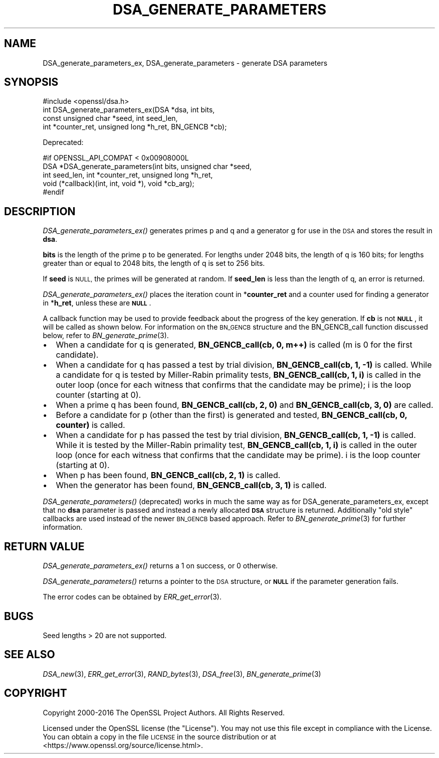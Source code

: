 .\" Automatically generated by Pod::Man 2.27 (Pod::Simple 3.28)
.\"
.\" Standard preamble:
.\" ========================================================================
.de Sp \" Vertical space (when we can't use .PP)
.if t .sp .5v
.if n .sp
..
.de Vb \" Begin verbatim text
.ft CW
.nf
.ne \\$1
..
.de Ve \" End verbatim text
.ft R
.fi
..
.\" Set up some character translations and predefined strings.  \*(-- will
.\" give an unbreakable dash, \*(PI will give pi, \*(L" will give a left
.\" double quote, and \*(R" will give a right double quote.  \*(C+ will
.\" give a nicer C++.  Capital omega is used to do unbreakable dashes and
.\" therefore won't be available.  \*(C` and \*(C' expand to `' in nroff,
.\" nothing in troff, for use with C<>.
.tr \(*W-
.ds C+ C\v'-.1v'\h'-1p'\s-2+\h'-1p'+\s0\v'.1v'\h'-1p'
.ie n \{\
.    ds -- \(*W-
.    ds PI pi
.    if (\n(.H=4u)&(1m=24u) .ds -- \(*W\h'-12u'\(*W\h'-12u'-\" diablo 10 pitch
.    if (\n(.H=4u)&(1m=20u) .ds -- \(*W\h'-12u'\(*W\h'-8u'-\"  diablo 12 pitch
.    ds L" ""
.    ds R" ""
.    ds C` ""
.    ds C' ""
'br\}
.el\{\
.    ds -- \|\(em\|
.    ds PI \(*p
.    ds L" ``
.    ds R" ''
.    ds C`
.    ds C'
'br\}
.\"
.\" Escape single quotes in literal strings from groff's Unicode transform.
.ie \n(.g .ds Aq \(aq
.el       .ds Aq '
.\"
.\" If the F register is turned on, we'll generate index entries on stderr for
.\" titles (.TH), headers (.SH), subsections (.SS), items (.Ip), and index
.\" entries marked with X<> in POD.  Of course, you'll have to process the
.\" output yourself in some meaningful fashion.
.\"
.\" Avoid warning from groff about undefined register 'F'.
.de IX
..
.nr rF 0
.if \n(.g .if rF .nr rF 1
.if (\n(rF:(\n(.g==0)) \{
.    if \nF \{
.        de IX
.        tm Index:\\$1\t\\n%\t"\\$2"
..
.        if !\nF==2 \{
.            nr % 0
.            nr F 2
.        \}
.    \}
.\}
.rr rF
.\"
.\" Accent mark definitions (@(#)ms.acc 1.5 88/02/08 SMI; from UCB 4.2).
.\" Fear.  Run.  Save yourself.  No user-serviceable parts.
.    \" fudge factors for nroff and troff
.if n \{\
.    ds #H 0
.    ds #V .8m
.    ds #F .3m
.    ds #[ \f1
.    ds #] \fP
.\}
.if t \{\
.    ds #H ((1u-(\\\\n(.fu%2u))*.13m)
.    ds #V .6m
.    ds #F 0
.    ds #[ \&
.    ds #] \&
.\}
.    \" simple accents for nroff and troff
.if n \{\
.    ds ' \&
.    ds ` \&
.    ds ^ \&
.    ds , \&
.    ds ~ ~
.    ds /
.\}
.if t \{\
.    ds ' \\k:\h'-(\\n(.wu*8/10-\*(#H)'\'\h"|\\n:u"
.    ds ` \\k:\h'-(\\n(.wu*8/10-\*(#H)'\`\h'|\\n:u'
.    ds ^ \\k:\h'-(\\n(.wu*10/11-\*(#H)'^\h'|\\n:u'
.    ds , \\k:\h'-(\\n(.wu*8/10)',\h'|\\n:u'
.    ds ~ \\k:\h'-(\\n(.wu-\*(#H-.1m)'~\h'|\\n:u'
.    ds / \\k:\h'-(\\n(.wu*8/10-\*(#H)'\z\(sl\h'|\\n:u'
.\}
.    \" troff and (daisy-wheel) nroff accents
.ds : \\k:\h'-(\\n(.wu*8/10-\*(#H+.1m+\*(#F)'\v'-\*(#V'\z.\h'.2m+\*(#F'.\h'|\\n:u'\v'\*(#V'
.ds 8 \h'\*(#H'\(*b\h'-\*(#H'
.ds o \\k:\h'-(\\n(.wu+\w'\(de'u-\*(#H)/2u'\v'-.3n'\*(#[\z\(de\v'.3n'\h'|\\n:u'\*(#]
.ds d- \h'\*(#H'\(pd\h'-\w'~'u'\v'-.25m'\f2\(hy\fP\v'.25m'\h'-\*(#H'
.ds D- D\\k:\h'-\w'D'u'\v'-.11m'\z\(hy\v'.11m'\h'|\\n:u'
.ds th \*(#[\v'.3m'\s+1I\s-1\v'-.3m'\h'-(\w'I'u*2/3)'\s-1o\s+1\*(#]
.ds Th \*(#[\s+2I\s-2\h'-\w'I'u*3/5'\v'-.3m'o\v'.3m'\*(#]
.ds ae a\h'-(\w'a'u*4/10)'e
.ds Ae A\h'-(\w'A'u*4/10)'E
.    \" corrections for vroff
.if v .ds ~ \\k:\h'-(\\n(.wu*9/10-\*(#H)'\s-2\u~\d\s+2\h'|\\n:u'
.if v .ds ^ \\k:\h'-(\\n(.wu*10/11-\*(#H)'\v'-.4m'^\v'.4m'\h'|\\n:u'
.    \" for low resolution devices (crt and lpr)
.if \n(.H>23 .if \n(.V>19 \
\{\
.    ds : e
.    ds 8 ss
.    ds o a
.    ds d- d\h'-1'\(ga
.    ds D- D\h'-1'\(hy
.    ds th \o'bp'
.    ds Th \o'LP'
.    ds ae ae
.    ds Ae AE
.\}
.rm #[ #] #H #V #F C
.\" ========================================================================
.\"
.IX Title "DSA_GENERATE_PARAMETERS 3"
.TH DSA_GENERATE_PARAMETERS 3 "2018-03-27" "1.1.0h" "OpenSSL"
.\" For nroff, turn off justification.  Always turn off hyphenation; it makes
.\" way too many mistakes in technical documents.
.if n .ad l
.nh
.SH "NAME"
DSA_generate_parameters_ex, DSA_generate_parameters \- generate DSA parameters
.SH "SYNOPSIS"
.IX Header "SYNOPSIS"
.Vb 1
\& #include <openssl/dsa.h>
\&
\& int DSA_generate_parameters_ex(DSA *dsa, int bits,
\&                const unsigned char *seed, int seed_len,
\&                int *counter_ret, unsigned long *h_ret, BN_GENCB *cb);
.Ve
.PP
Deprecated:
.PP
.Vb 5
\& #if OPENSSL_API_COMPAT < 0x00908000L
\& DSA *DSA_generate_parameters(int bits, unsigned char *seed,
\&                int seed_len, int *counter_ret, unsigned long *h_ret,
\&                void (*callback)(int, int, void *), void *cb_arg);
\& #endif
.Ve
.SH "DESCRIPTION"
.IX Header "DESCRIPTION"
\&\fIDSA_generate_parameters_ex()\fR generates primes p and q and a generator g
for use in the \s-1DSA\s0 and stores the result in \fBdsa\fR.
.PP
\&\fBbits\fR is the length of the prime p to be generated.
For lengths under 2048 bits, the length of q is 160 bits; for lengths
greater than or equal to 2048 bits, the length of q is set to 256 bits.
.PP
If \fBseed\fR is \s-1NULL,\s0 the primes will be generated at random.
If \fBseed_len\fR is less than the length of q, an error is returned.
.PP
\&\fIDSA_generate_parameters_ex()\fR places the iteration count in
*\fBcounter_ret\fR and a counter used for finding a generator in
*\fBh_ret\fR, unless these are \fB\s-1NULL\s0\fR.
.PP
A callback function may be used to provide feedback about the progress
of the key generation. If \fBcb\fR is not \fB\s-1NULL\s0\fR, it will be
called as shown below. For information on the \s-1BN_GENCB\s0 structure and the
BN_GENCB_call function discussed below, refer to
\&\fIBN_generate_prime\fR\|(3).
.IP "\(bu" 2
When a candidate for q is generated, \fBBN_GENCB_call(cb, 0, m++)\fR is called
(m is 0 for the first candidate).
.IP "\(bu" 2
When a candidate for q has passed a test by trial division,
\&\fBBN_GENCB_call(cb, 1, \-1)\fR is called.
While a candidate for q is tested by Miller-Rabin primality tests,
\&\fBBN_GENCB_call(cb, 1, i)\fR is called in the outer loop
(once for each witness that confirms that the candidate may be prime);
i is the loop counter (starting at 0).
.IP "\(bu" 2
When a prime q has been found, \fBBN_GENCB_call(cb, 2, 0)\fR and
\&\fBBN_GENCB_call(cb, 3, 0)\fR are called.
.IP "\(bu" 2
Before a candidate for p (other than the first) is generated and tested,
\&\fBBN_GENCB_call(cb, 0, counter)\fR is called.
.IP "\(bu" 2
When a candidate for p has passed the test by trial division,
\&\fBBN_GENCB_call(cb, 1, \-1)\fR is called.
While it is tested by the Miller-Rabin primality test,
\&\fBBN_GENCB_call(cb, 1, i)\fR is called in the outer loop
(once for each witness that confirms that the candidate may be prime).
i is the loop counter (starting at 0).
.IP "\(bu" 2
When p has been found, \fBBN_GENCB_call(cb, 2, 1)\fR is called.
.IP "\(bu" 2
When the generator has been found, \fBBN_GENCB_call(cb, 3, 1)\fR is called.
.PP
\&\fIDSA_generate_parameters()\fR (deprecated) works in much the same way as for DSA_generate_parameters_ex, except that no \fBdsa\fR parameter is passed and
instead a newly allocated \fB\s-1DSA\s0\fR structure is returned. Additionally \*(L"old
style\*(R" callbacks are used instead of the newer \s-1BN_GENCB\s0 based approach.
Refer to \fIBN_generate_prime\fR\|(3) for further information.
.SH "RETURN VALUE"
.IX Header "RETURN VALUE"
\&\fIDSA_generate_parameters_ex()\fR returns a 1 on success, or 0 otherwise.
.PP
\&\fIDSA_generate_parameters()\fR returns a pointer to the \s-1DSA\s0 structure, or
\&\fB\s-1NULL\s0\fR if the parameter generation fails.
.PP
The error codes can be obtained by \fIERR_get_error\fR\|(3).
.SH "BUGS"
.IX Header "BUGS"
Seed lengths > 20 are not supported.
.SH "SEE ALSO"
.IX Header "SEE ALSO"
\&\fIDSA_new\fR\|(3), \fIERR_get_error\fR\|(3), \fIRAND_bytes\fR\|(3),
\&\fIDSA_free\fR\|(3), \fIBN_generate_prime\fR\|(3)
.SH "COPYRIGHT"
.IX Header "COPYRIGHT"
Copyright 2000\-2016 The OpenSSL Project Authors. All Rights Reserved.
.PP
Licensed under the OpenSSL license (the \*(L"License\*(R").  You may not use
this file except in compliance with the License.  You can obtain a copy
in the file \s-1LICENSE\s0 in the source distribution or at
<https://www.openssl.org/source/license.html>.
